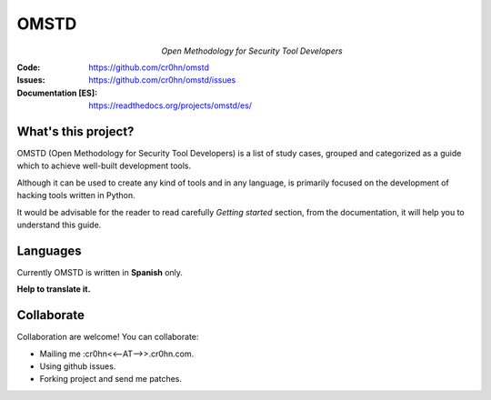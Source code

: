 =====
OMSTD
=====

.. figure:: doc/images/logo.png
    :align: left
    :figwidth: 25 %

*Open Methodology for Security Tool Developers*

:Code:          https://github.com/cr0hn/omstd
:Issues:        https://github.com/cr0hn/omstd/issues
:Documentation [ES]: https://readthedocs.org/projects/omstd/es/

What's this project?
--------------------

OMSTD (Open Methodology for Security Tool Developers) is a list of study cases, grouped and categorized as a guide which to achieve well-built development tools.

Although it can be used to create any kind of tools and in any language, is primarily focused on the development of hacking tools written in Python.

It would be advisable for the reader to read carefully *Getting started* section, from the documentation, it will help you to understand this guide.

Languages
---------

Currently OMSTD is written in **Spanish** only.

**Help to translate it.**

Collaborate
----------

Collaboration are welcome! You can collaborate:

+ Mailing me :cr0hn<<--AT-->>.cr0hn.com.
+ Using github issues.
+ Forking project and send me patches.